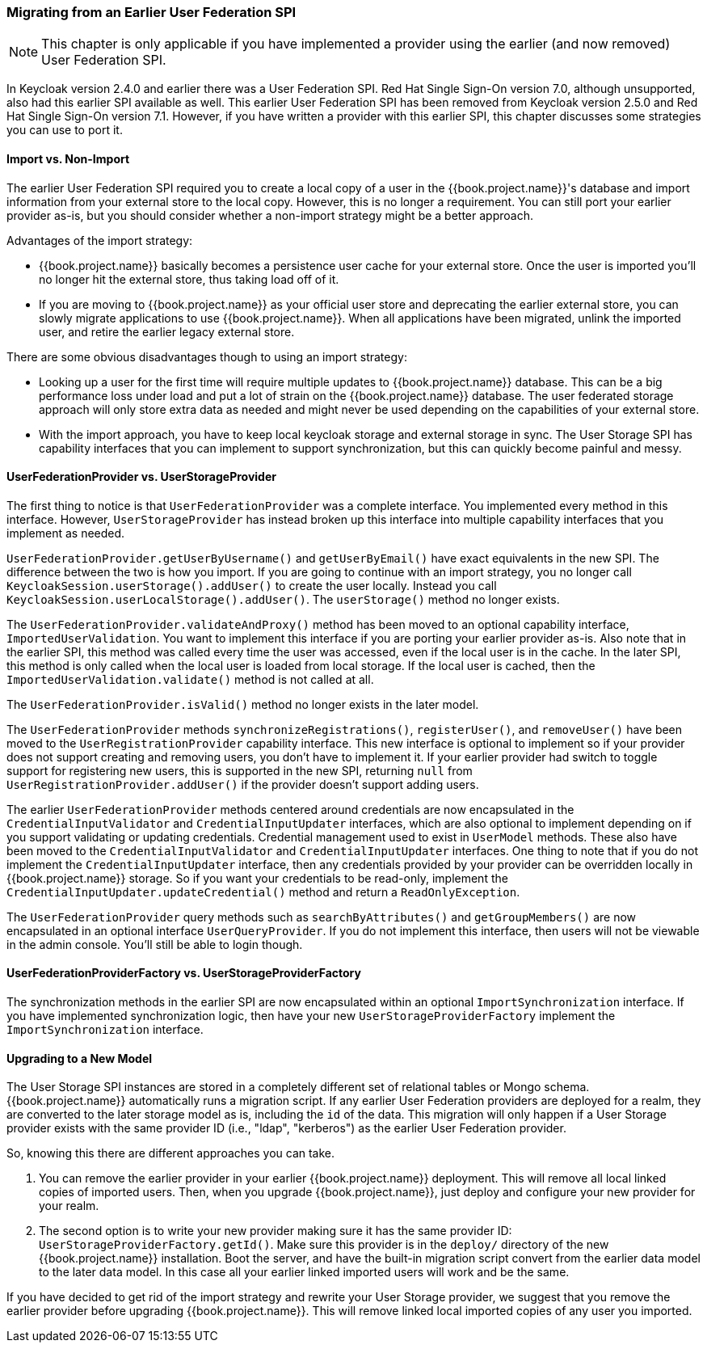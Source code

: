 
=== Migrating from an Earlier User Federation SPI

NOTE:  This chapter is only applicable if you have implemented a provider using the earlier (and now removed)
       User Federation SPI.

In Keycloak version 2.4.0 and earlier there was a User Federation SPI. Red Hat Single Sign-On version 7.0, although unsupported, also had
this earlier SPI available as well. This earlier User Federation SPI has been removed from Keycloak version 2.5.0 and Red Hat Single Sign-On version 7.1.
However, if you have written a provider with this earlier SPI, this chapter discusses some strategies you can use to port it.


==== Import vs. Non-Import

The earlier User Federation SPI required you to create a local copy of a user in the {{book.project.name}}'s database
and import information from your external store to the local copy. However, this is no longer a requirement. You can still
port your earlier provider as-is, but you should consider whether a non-import strategy might be a better approach.

Advantages of the import strategy:

* {{book.project.name}} basically becomes a persistence user cache for your external store. Once the user is imported
you'll no longer hit the external store, thus taking load off of it.
* If you are moving to {{book.project.name}} as your official user store and deprecating the earlier external store, you
can slowly migrate applications to use {{book.project.name}}. When all applications have been migrated, unlink the
imported user, and retire the earlier legacy external store.

There are some obvious disadvantages though to using an import strategy:

* Looking up a user for the first time will require multiple updates to {{book.project.name}} database. This can
be a big performance loss under load and put a lot of strain on the {{book.project.name}} database. The user federated
storage approach will only store extra data as needed and might never be used depending on the capabilities of your external store.
* With the import approach, you have to keep local keycloak storage and external storage in sync. The User Storage SPI
has capability interfaces that you can implement to support synchronization, but this can quickly become painful and messy.

==== UserFederationProvider vs. UserStorageProvider

The first thing to notice is that `UserFederationProvider` was a complete interface. You implemented every method in this interface. However, `UserStorageProvider` has instead broken up this interface into multiple capability interfaces that you implement as needed.

`UserFederationProvider.getUserByUsername()` and `getUserByEmail()` have exact equivalents in the new SPI. The difference between the two is how you import. If you are going to continue with an import strategy, you no longer call `KeycloakSession.userStorage().addUser()` to create the user locally. Instead you call `KeycloakSession.userLocalStorage().addUser()`.
The `userStorage()` method no longer exists.

The `UserFederationProvider.validateAndProxy()` method has been moved to an optional capability interface, `ImportedUserValidation`.
You want to implement this interface if you are porting your earlier provider as-is.
Also note that in the earlier SPI, this method was called every time the user was accessed, even if the local user is in the cache.
In the later SPI, this method is only called when the local user is loaded from local storage. If the local user is cached,
then the `ImportedUserValidation.validate()` method is not called at all.

The `UserFederationProvider.isValid()` method no longer exists in the later model.

The `UserFederationProvider` methods `synchronizeRegistrations()`, `registerUser()`, and `removeUser()` have been
moved to the `UserRegistrationProvider` capability interface. This new interface is optional to implement so if your
provider does not support creating and removing users, you don't have to implement it. If your earlier provider had switch
to toggle support for registering new users, this is supported in the new SPI, returning `null` from
`UserRegistrationProvider.addUser()` if the provider doesn't support adding users.

The earlier `UserFederationProvider` methods centered around credentials are now encapsulated in the `CredentialInputValidator`
and `CredentialInputUpdater` interfaces, which are also optional to implement depending on if you support validating or
updating credentials.  Credential management used to exist in `UserModel` methods. These also have been moved to the
`CredentialInputValidator` and `CredentialInputUpdater` interfaces.
One thing to note that if you do not implement the `CredentialInputUpdater` interface, then
any credentials provided by your provider can be overridden locally in {{book.project.name}} storage. So if you want
your credentials to be read-only, implement the `CredentialInputUpdater.updateCredential()` method and
return a `ReadOnlyException`.

The `UserFederationProvider` query methods such as `searchByAttributes()` and `getGroupMembers()` are now encapsulated
in an optional interface `UserQueryProvider`. If you do not implement this interface, then users will not be viewable
in the admin console.  You'll still be able to login though.

==== UserFederationProviderFactory vs. UserStorageProviderFactory

The synchronization methods in the earlier SPI are now encapsulated within an optional `ImportSynchronization` interface.
If you have implemented synchronization logic, then have your new `UserStorageProviderFactory` implement the
`ImportSynchronization` interface.

==== Upgrading to a New Model

The User Storage SPI instances are stored in a completely different set of relational tables or Mongo schema. {{book.project.name}}
automatically runs a migration script. If any earlier User Federation providers are deployed for a realm, they are converted
to the later storage model as is, including the `id` of the data. This migration will only happen if a User Storage provider exists
with the same provider ID (i.e., "ldap", "kerberos") as the earlier User Federation provider.

So, knowing this there are different approaches you can take.

. You can remove the earlier provider in your earlier {{book.project.name}} deployment. This will remove all local linked copies
  of imported users.  Then, when you upgrade {{book.project.name}}, just deploy and configure your new provider for your realm.
. The second option is to write your new provider making sure it has the same provider ID: `UserStorageProviderFactory.getId()`.
  Make sure this provider is in the `deploy/` directory of the new {{book.project.name}} installation.  Boot the server, and have
  the built-in migration script convert from the earlier data model to the later data model. In this case all your earlier linked imported
  users will work and be the same.

If you have decided to get rid of the import strategy and rewrite your User Storage provider, we suggest that you remove the earlier provider
before upgrading {{book.project.name}}. This will remove linked local imported copies of any user you imported.
